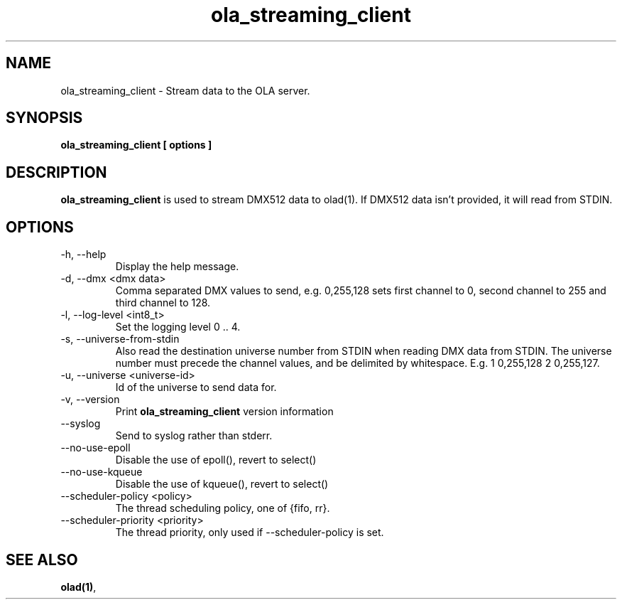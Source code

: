 .TH ola_streaming_client 1 "July 2013"
.SH NAME
ola_streaming_client \- Stream data to the OLA server.
.SH SYNOPSIS
.B ola_streaming_client [ options ]
.SH DESCRIPTION
.B ola_streaming_client
is used to stream DMX512 data to olad(1). If DMX512 data isn't provided, it
will read from STDIN.
.SH OPTIONS
.IP "-h, --help"
Display the help message.
.IP "-d, --dmx <dmx data>"
Comma separated DMX values to send, e.g. 0,255,128 sets first channel to 0, second channel to 255 and third channel to 128.
.IP "-l, --log-level <int8_t>"
Set the logging level 0 .. 4.
.IP "-s, --universe-from-stdin"
Also read the destination universe number from STDIN when reading DMX data from STDIN. The universe number must precede the channel values, and be delimited by whitespace. E.g. 1 0,255,128 2 0,255,127.
.IP "-u, --universe <universe-id>"
Id of the universe to send data for.
.IP "-v, --version"
Print
.B ola_streaming_client
version information
.IP "--syslog"
Send to syslog rather than stderr.
.IP "--no-use-epoll"
Disable the use of epoll(), revert to select()
.IP "--no-use-kqueue"
Disable the use of kqueue(), revert to select()
.IP "--scheduler-policy <policy>"
The thread scheduling policy, one of {fifo, rr}.
.IP "--scheduler-priority <priority>"
The thread priority, only used if --scheduler-policy is set.
.SH SEE ALSO
.BR olad(1) ,
.
